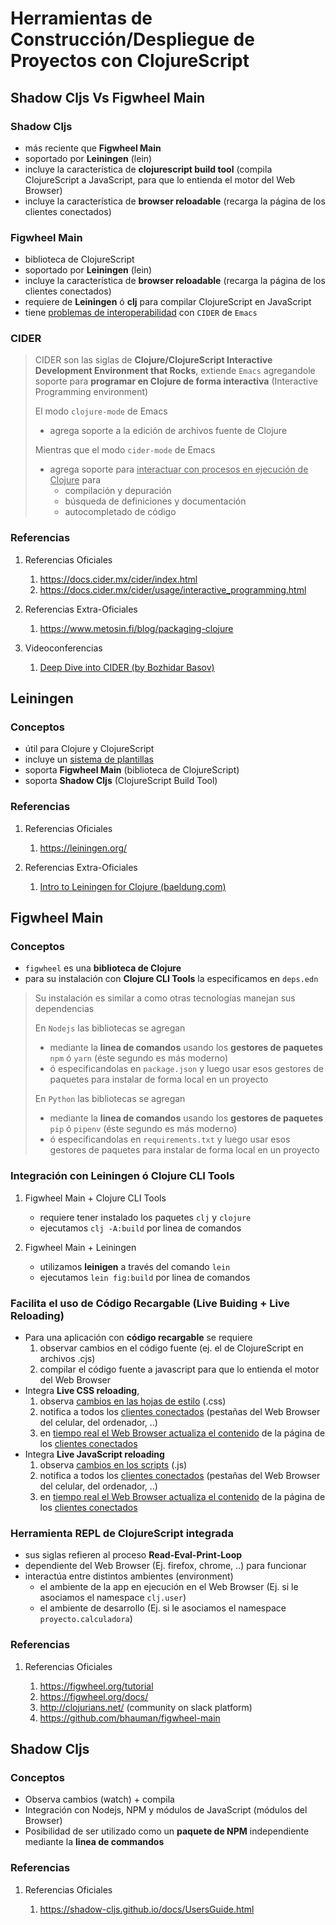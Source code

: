 * Herramientas de Construcción/Despliegue de Proyectos con ClojureScript
   :PROPERTIES:
   :DATE-CREATED: <2023-11-12 Sun>
   :DATE-UPDATED: <2023-11-12 Sun>
   :BOOK: nil
   :BOOK-CHAPTERS: nil
   :COURSE: nil
   :COURSE-LESSONS: nil
   :END:
** Shadow Cljs Vs Figwheel Main
*** Shadow Cljs
- más reciente que *Figwheel Main*
- soportado por *Leiningen* (lein)
- incluye la característica de *clojurescript build tool* (compila ClojureScript a JavaScript, para que lo entienda el motor del Web Browser)
- incluye la característica de *browser reloadable* (recarga la página de los clientes conectados)
*** Figwheel Main
- biblioteca de ClojureScript
- soportado por *Leiningen* (lein)
- incluye la característica de *browser reloadable* (recarga la página de los clientes conectados)
- requiere de *Leiningen* ó *clj* para compilar ClojureScript en JavaScript
- tiene _problemas de interoperabilidad_ con ~CIDER~ de ~Emacs~
*** CIDER
#+BEGIN_QUOTE
CIDER son las siglas de *Clojure/ClojureScript Interactive Development Environment that Rocks*,
extiende ~Emacs~ agregandole soporte para *programar en Clojure de forma interactiva* (Interactive Programming environment)

El modo ~clojure-mode~ de Emacs
- agrega soporte a la edición de archivos fuente de Clojure

Mientras que el modo ~cider-mode~ de Emacs
- agrega soporte para _interactuar con procesos en ejecución de Clojure_ para
  - compilación y depuración
  - búsqueda de definiciones y documentación
  - autocompletado de código
#+END_QUOTE
*** Referencias
**** Referencias Oficiales
1. https://docs.cider.mx/cider/index.html
2. https://docs.cider.mx/cider/usage/interactive_programming.html
**** Referencias Extra-Oficiales
1. https://www.metosin.fi/blog/packaging-clojure
**** Videoconferencias
1. [[https://www.youtube.com/watch?v=aYA4AAjLfT0][Deep Dive into CIDER (by Bozhidar Basov)]]
** Leiningen
*** Conceptos
- útil para Clojure y ClojureScript
- incluye un _sistema de plantillas_
- soporta *Figwheel Main* (biblioteca de ClojureScript)
- soporta *Shadow Cljs* (ClojureScript Build Tool)
*** Referencias
**** Referencias Oficiales
1. https://leiningen.org/
**** Referencias Extra-Oficiales
1. [[https://www.baeldung.com/leiningen-clojure][Intro to Leiningen for Clojure (baeldung.com)]]
** Figwheel Main
*** Conceptos
- ~figwheel~ es una *biblioteca de Clojure*
- para su instalación con *Clojure CLI Tools* la especificamos en ~deps.edn~

#+BEGIN_QUOTE
Su instalación es similar a como otras tecnologías manejan sus dependencias

En ~Nodejs~ las bibliotecas se agregan
  - mediante la *linea de comandos* usando los *gestores de paquetes* ~npm~ ó ~yarn~ (éste segundo es más moderno)
  - ó especificandolas en ~package.json~ y luego usar esos gestores de paquetes para instalar de forma local en un proyecto

En ~Python~ las bibliotecas se agregan
  - mediante la *linea de comandos* usando los *gestores de paquetes* ~pip~ ó ~pipenv~ (éste segundo es más moderno)
  - ó especificandolas en ~requirements.txt~ y luego usar esos gestores de paquetes para instalar de forma local en un proyecto
#+END_QUOTE
*** Integración con Leiningen ó Clojure CLI Tools
**** Figwheel Main + Clojure CLI Tools
- requiere tener instalado los paquetes ~clj~ y ~clojure~
- ejecutamos ~clj -A:build~ por linea de comandos
**** Figwheel Main + Leiningen
- utilizamos *leinigen* a través del comando ~lein~
- ejecutamos ~lein fig:build~ por linea de comandos
*** Facilita el uso de Código Recargable (Live Buiding + Live Reloading)
- Para una aplicación con *código recargable* se requiere
  1. observar cambios en el código fuente (ej. el de ClojureScript en archivos .cjs)
  2. compilar el código fuente a javascript para que lo entienda el motor del Web Browser
- Integra *Live CSS reloading*,
  1. observa _cambios en las hojas de estilo_ (.css)
  2. notifica a todos los _clientes conectados_ (pestañas del Web Browser del celular, del ordenador, ..)
  3. en _tiempo real el Web Browser actualiza el contenido_ de la página de los _clientes conectados_
- Integra *Live JavaScript reloading*
  1. observa _cambios en los scripts_ (.js)
  2. notifica a todos los _clientes conectados_ (pestañas del Web Browser del celular, del ordenador, ..)
  3. en _tiempo real el Web Browser actualiza el contenido_ de la página de los _clientes conectados_
*** Herramienta REPL de ClojureScript integrada
- sus siglas refieren al proceso *Read-Eval-Print-Loop*
- dependiente del Web Browser (Ej. firefox, chrome, ..) para funcionar
- interactúa entre distintos ambientes (environment)
  - el ambiente de la app en ejecución en el Web Browser (Ej. si le asociamos el namespace ~clj.user~)
  - el ambiente de desarrollo (Ej. si le asociamos el namespace ~proyecto.calculadora~)
*** Referencias
**** Referencias Oficiales
1. https://figwheel.org/tutorial
2. https://figwheel.org/docs/
3. http://clojurians.net/ (community on slack platform)
4. https://github.com/bhauman/figwheel-main
** Shadow Cljs
*** Conceptos
- Observa cambios (watch) + compila
- Integración con Nodejs, NPM y módulos de JavaScript (módulos del Browser)
- Posibilidad de ser utilizado como un *paquete de NPM* independiente mediante la *linea de commandos*
*** Referencias
**** Referencias Oficiales
1. https://shadow-cljs.github.io/docs/UsersGuide.html
